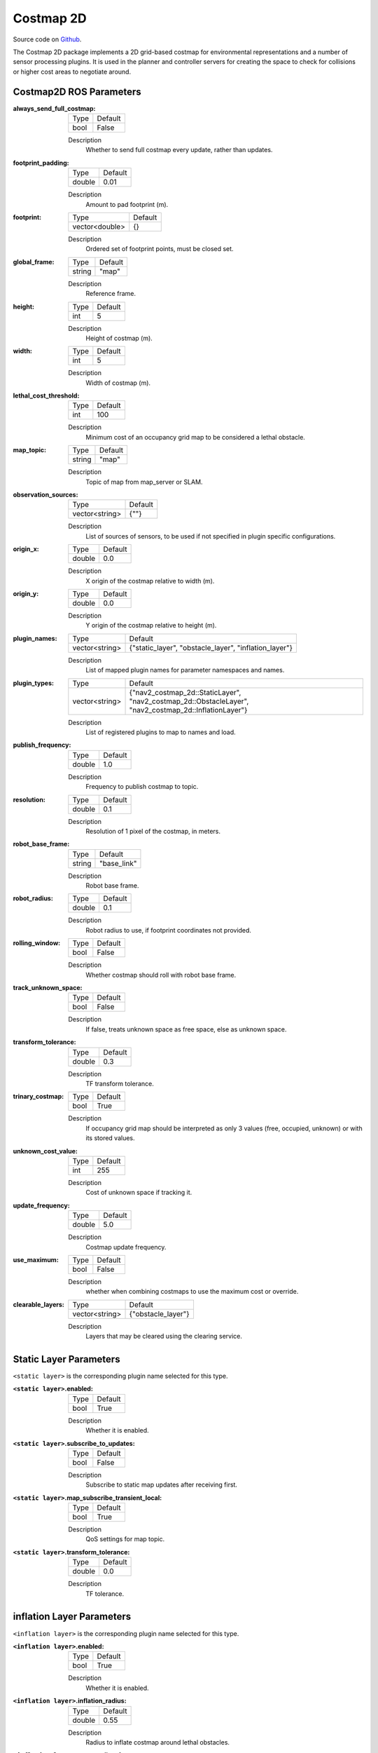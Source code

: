.. _configuring_cosmaps:

Costmap 2D
##########

Source code on Github_.

.. _Github: https://github.com/ros-planning/navigation2/tree/master/nav2_costmap_2d

The Costmap 2D package implements a 2D grid-based costmap for environmental representations and a number of sensor processing plugins.
It is used in the planner and controller servers for creating the space to check for collisions or higher cost areas to negotiate around. 

Costmap2D ROS Parameters
************************

:always_send_full_costmap:

  ============== =======
  Type           Default
  -------------- -------
  bool           False   
  ============== =======

  Description
    Whether to send full costmap every update, rather than updates.

:footprint_padding:

  ============== =======
  Type           Default
  -------------- -------
  double         0.01   
  ============== =======

  Description
    Amount to pad footprint (m).

:footprint:

  ============== =======
  Type           Default
  -------------- -------
  vector<double> {}   
  ============== =======

  Description
    Ordered set of footprint points, must be closed set.

:global_frame:

  ============== =======
  Type           Default
  -------------- -------
  string         "map"   
  ============== =======

  Description
    Reference frame.

:height:

  ============== =======
  Type           Default
  -------------- -------
  int            5   
  ============== =======

  Description
    Height of costmap (m).

:width:

  ============== =======
  Type           Default
  -------------- -------
  int            5   
  ============== =======

  Description
    Width of costmap (m).

:lethal_cost_threshold:

  ============== =======
  Type           Default
  -------------- -------
  int            100    
  ============== =======

  Description
    Minimum cost of an occupancy grid map to be considered a lethal obstacle.

:map_topic:

  ============== =======
  Type           Default
  -------------- -------
  string         "map"   
  ============== =======

  Description
    Topic of map from map_server or SLAM.

:observation_sources:

  ============== =======
  Type           Default
  -------------- -------
  vector<string> {""}   
  ============== =======

  Description
    List of sources of sensors, to be used if not specified in plugin specific configurations.

:origin_x:

  ============== =======
  Type           Default
  -------------- -------
  double         0.0   
  ============== =======

  Description
    X origin of the costmap relative to width (m).

:origin_y:

  ============== =======
  Type           Default
  -------------- -------
  double         0.0   
  ============== =======

  Description
    Y origin of the costmap relative to height (m).

:plugin_names:

  ============== =====================================================
  Type           Default                                              
  -------------- -----------------------------------------------------
  vector<string> {"static_layer", "obstacle_layer", "inflation_layer"}   
  ============== =====================================================

  Description
    List of mapped plugin names for parameter namespaces and names.

:plugin_types:

  ============== =====================================================================================================
  Type           Default                                                                                              
  -------------- -----------------------------------------------------------------------------------------------------
  vector<string> {"nav2_costmap_2d::StaticLayer", "nav2_costmap_2d::ObstacleLayer", "nav2_costmap_2d::InflationLayer"}   
  ============== =====================================================================================================

  Description
    List of registered plugins to map to names and load.

:publish_frequency:

  ============== =======
  Type           Default
  -------------- -------
  double         1.0   
  ============== =======

  Description
    Frequency to publish costmap to topic.

:resolution:

  ============== =======
  Type           Default
  -------------- -------
  double         0.1   
  ============== =======

  Description
    Resolution of 1 pixel of the costmap, in meters.

:robot_base_frame:

  ============== ===========
  Type           Default    
  -------------- -----------
  string         "base_link"   
  ============== ===========

  Description
    Robot base frame.

:robot_radius:

  ============== =======
  Type           Default
  -------------- -------
  double         0.1   
  ============== =======

  Description
    Robot radius to use, if footprint coordinates not provided.

:rolling_window:

  ============== =======
  Type           Default
  -------------- -------
  bool           False   
  ============== =======

  Description
    Whether costmap should roll with robot base frame.

:track_unknown_space:

  ============== =======
  Type           Default
  -------------- -------
  bool           False   
  ============== =======

  Description
    If false, treats unknown space as free space, else as unknown space.

:transform_tolerance:

  ============== =======
  Type           Default
  -------------- -------
  double         0.3   
  ============== =======

  Description
    TF transform tolerance.

:trinary_costmap:

  ============== =======
  Type           Default
  -------------- -------
  bool           True   
  ============== =======

  Description
    If occupancy grid map should be interpreted as only 3 values (free, occupied, unknown) or with its stored values.

:unknown_cost_value:

  ============== =======
  Type           Default
  -------------- -------
  int            255    
  ============== =======

  Description
    Cost of unknown space if tracking it.

:update_frequency:

  ============== =======
  Type           Default
  -------------- -------
  double         5.0   
  ============== =======

  Description
    Costmap update frequency.

:use_maximum:

  ============== =======
  Type           Default
  -------------- -------
  bool           False   
  ============== =======

  Description
    whether when combining costmaps to use the maximum cost or override.

:clearable_layers:

  ============== =====================================================
  Type           Default                                              
  -------------- -----------------------------------------------------
  vector<string> {"obstacle_layer"}   
  ============== =====================================================

  Description
    Layers that may be cleared using the clearing service.


Static Layer Parameters
***********************

``<static layer>`` is the corresponding plugin name selected for this type.

:``<static layer>``.enabled:

  ==== =======
  Type Default                                                   
  ---- -------
  bool True            
  ==== =======

  Description
    Whether it is enabled.

:``<static layer>``.subscribe_to_updates:

  ==== =======
  Type Default                                                   
  ---- -------
  bool False            
  ==== =======

  Description
    Subscribe to static map updates after receiving first.

:``<static layer>``.map_subscribe_transient_local:

  ==== =======
  Type Default                                                   
  ---- -------
  bool True            
  ==== =======

  Description
    QoS settings for map topic.

:``<static layer>``.transform_tolerance:

  ====== =======
  Type   Default                                                   
  ------ -------
  double 0.0            
  ====== =======

  Description
    TF tolerance.

inflation Layer Parameters
**************************

``<inflation layer>`` is the corresponding plugin name selected for this type.


:``<inflation layer>``.enabled:

  ==== =======
  Type Default                                                   
  ---- -------
  bool True            
  ==== =======

  Description
    Whether it is enabled.

:``<inflation layer>``.inflation_radius:

  ====== =======
  Type   Default                                                   
  ------ -------
  double 0.55            
  ====== =======

  Description
    Radius to inflate costmap around lethal obstacles.

:``<inflation layer>``.cost_scaling_factor:

  ====== =======
  Type   Default                                                   
  ------ -------
  double 10.0            
  ====== =======

  Description
    Exponential decay factor across inflation radius.


:``<inflation layer>``.inflate_unknown:

  ==== =======
  Type Default                                                   
  ---- -------
  bool False            
  ==== =======

  Description
    Whether to inflate unknown cells as if lethal.


:``<inflation layer>``.inflate_around_unknown:

  ==== =======
  Type Default                                                   
  ---- -------
  bool False            
  ==== =======

  Description
    Whether to inflate unknown cells.

Obstacle Layer Parameters
*************************

``<obstacle layer>`` is the corresponding plugin name selected for this type.

``<data source>`` is the corresponding observation source name for that sources parameters.

:``<obstacle layer>``.enabled:

  ==== =======
  Type Default                                                   
  ---- -------
  bool True            
  ==== =======

  Description
    Whether it is enabled.

:``<obstacle layer>``.footprint_clearing_enabled:

  ==== =======
  Type Default                                                   
  ---- -------
  bool True            
  ==== =======

  Description
    Clear any occupied cells under robot footprint.

:``<obstacle layer>``.max_obstacle_height:

  ====== =======
  Type   Default                                                   
  ------ -------
  double 2.0            
  ====== =======

  Description
    Maximum height to add return to occupancy grid.

:``<obstacle layer>``.combination_method:

  ====== =======
  Type   Default                                                   
  ------ -------
  int    1            
  ====== =======

  Description
    Enum for method to add data to master costmap, default to maximum.

:``<obstacle layer>``.observation_sources:

  ============== =======
  Type           Default                                                   
  -------------- -------
  vector<string> {""}            
  ============== =======

  Description
    namespace of sources of data.

:``<obstacle layer>``.``<data source>``.topic:

  ====== =======
  Type   Default                                                   
  ------ -------
  string ""            
  ====== =======

  Description
    Topic of data.

:``<obstacle layer>``.``<data source>``.sensor_frame:

  ====== =======
  Type   Default                                                   
  ------ -------
  string ""            
  ====== =======

  Description
    Frame of sensor, to use if not provided by message. If empty, uses message frame_id.

:``<obstacle layer>``.``<data source>``.observation_persistence:

  ====== =======
  Type   Default                                                   
  ------ -------
  double 0.0            
  ====== =======

  Description
    How long to store messages in a buffer to add to costmap before removing them (s).

:``<obstacle layer>``.``<data source>``.expected_update_rate:

  ====== =======
  Type   Default                                                   
  ------ -------
  double 0.0            
  ====== =======

  Description
    Expected rate to get new data from sensor.

:``<obstacle layer>``.``<data source>``.data_type:

  ====== ===========
  Type   Default                                                   
  ------ -----------
  string "LaserScan"            
  ====== ===========

  Description
    Data type of input, LaserScan or PointCloud2.

:``<obstacle layer>``.``<data source>``.min_obstacle_height:

  ====== =======
  Type   Default                                                   
  ------ -------
  double 0.0            
  ====== =======

  Description
    Minimum height to add return to occupancy grid.

:``<obstacle layer>``.``<data source>``.max_obstacle_height:

  ====== =======
  Type   Default                                                   
  ------ -------
  double 0.0            
  ====== =======

  Description
    Maximum height to add return to occupancy grid.

:``<obstacle layer>``.``<data source>``.inf_is_valid:

  ====== =======
  Type   Default                                                   
  ------ -------
  bool   False            
  ====== =======

  Description
    Are infinite returns from laser scanners valid measurements to raycast.

:``<obstacle layer>``.``<data source>``.marking:

  ====== =======
  Type   Default                                                   
  ------ -------
  bool   True            
  ====== =======

  Description
    Whether source should mark in costmap.

:``<obstacle layer>``.``<data source>``.clearing:

  ====== =======
  Type   Default                                                   
  ------ -------
  bool   False            
  ====== =======

  Description
    Whether source should raytrace clear in costmap.

:``<obstacle layer>``.``<data source>``.obstacle_range:

  ====== =======
  Type   Default                                                   
  ------ -------
  double 2.5            
  ====== =======

  Description
    Maximum range to mark obstacles in costmap.

:``<obstacle layer>``.``<data source>``.raytrace_range:

  ====== =======
  Type   Default                                                   
  ------ -------
  double 3.0            
  ====== =======

  Description
    Maximum range to raytrace clear obstacles from costmap.

Voxel Layer Parameters
**********************

``<voxel layer>`` is the corresponding plugin name selected for this type.

``<data source>`` is the corresponding observation source name for that sources parameters.

:``<voxel layer>``.enabled:

  ==== =======
  Type Default                                                   
  ---- -------
  bool True            
  ==== =======

  Description
    Whether it is enabled.

:``<voxel layer>``.footprint_clearing_enabled:

  ==== =======
  Type Default                                                   
  ---- -------
  bool True            
  ==== =======

  Description
    Clear any occupied cells under robot footprint.

:``<voxel layer>``.max_obstacle_height:

  ====== =======
  Type   Default                                                   
  ------ -------
  double 2.0            
  ====== =======

  Description
    Maximum height to add return to occupancy grid.

:``<voxel layer>``.z_voxels:

  ====== =======
  Type   Default                                                   
  ------ -------
  int    10            
  ====== =======

  Description
    Number of voxels high to mark, maximum 16.

:``<voxel layer>``.origin_z:

  ====== =======
  Type   Default                                                   
  ------ -------
  double 0.0            
  ====== =======

  Description
    Where to start marking voxels (m).

:``<voxel layer>``.z_resolution:

  ====== =======
  Type   Default                                                   
  ------ -------
  double 0.2            
  ====== =======

  Description
    Resolution of voxels in height (m).

:``<voxel layer>``.unknown_threshold:

  ====== =======
  Type   Default                                                   
  ------ -------
  int    15            
  ====== =======

  Description
    Minimum number of empty voxels in a column to mark as unknown in 2D occupancy grid.

:``<voxel layer>``.mark_threshold:

  ====== =======
  Type   Default                                                   
  ------ -------
  int    0            
  ====== =======

  Description
    Minimum number of voxels in a column to mark as occupied in 2D occupancy grid.

:``<voxel layer>``.combination_method:

  ====== =======
  Type   Default                                                   
  ------ -------
  int    1            
  ====== =======

  Description
    Enum for method to add data to master costmap, default to maximum.

:``<voxel layer>``.publish_voxel_map:

  ==== =======
  Type Default                                                   
  ---- -------
  bool False            
  ==== =======

  Description
    Whether to publish 3D voxel grid for debug, computationally expensive.

:``<voxel layer>``.observation_sources:

  ============== =======
  Type           Default                                                   
  -------------- -------
  vector<string> {""}            
  ============== =======

  Description
    namespace of sources of data.

:``<voxel layer>``.``<data source>``.topic:

  ====== =======
  Type   Default                                                   
  ------ -------
  string ""            
  ====== =======

  Description
    Topic of data.

:``<voxel layer>``.``<data source>``.sensor_frame:

  ====== =======
  Type   Default                                                   
  ------ -------
  string ""            
  ====== =======

  Description
    Frame of sensor, to use if not provided by message. If empty, uses message frame_id.

:``<voxel layer>``.``<data source>``.observation_persistence:

  ====== =======
  Type   Default                                                   
  ------ -------
  double 0.0            
  ====== =======

  Description
    How long to store messages in a buffer to add to costmap before removing them (s).

:``<voxel layer>``.``<data source>``.expected_update_rate:

  ====== =======
  Type   Default                                                   
  ------ -------
  double 0.0            
  ====== =======

  Description
    Expected rate to get new data from sensor.

:``<voxel layer>``.``<data source>``.data_type:

  ====== ===========
  Type   Default                                                   
  ------ -----------
  string "LaserScan"            
  ====== ===========

  Description
    Data type of input, LaserScan or PointCloud2.

:``<voxel layer>``.``<data source>``.min_obstacle_height:

  ====== =======
  Type   Default                                                   
  ------ -------
  double 0.0            
  ====== =======

  Description
    Minimum height to add return to occupancy grid.

:``<voxel layer>``.``<data source>``.max_obstacle_height:

  ====== =======
  Type   Default                                                   
  ------ -------
  double 0.0            
  ====== =======

  Description
    Maximum height to add return to occupancy grid.

:``<voxel layer>``.``<data source>``.inf_is_valid:

  ====== =======
  Type   Default                                                   
  ------ -------
  bool   False            
  ====== =======

  Description
    Are infinite returns from laser scanners valid measurements to raycast.

:``<voxel layer>``.``<data source>``.marking:

  ====== =======
  Type   Default                                                   
  ------ -------
  bool   True            
  ====== =======

  Description
    Whether source should mark in costmap.

:``<voxel layer>``.``<data source>``.clearing:

  ====== =======
  Type   Default                                                   
  ------ -------
  bool   False            
  ====== =======

  Description
    Whether source should raytrace clear in costmap.

:``<voxel layer>``.``<data source>``.obstacle_range:

  ====== =======
  Type   Default                                                   
  ------ -------
  double 2.5            
  ====== =======

  Description
    Maximum range to mark obstacles in costmap.

:``<voxel layer>``.``<data source>``.raytrace_range:

  ====== =======
  Type   Default                                                   
  ------ -------
  double 3.0            
  ====== =======

  Description
    Maximum range to raytrace clear obstacles from costmap.


Example
*******
.. code-block:: yaml

    global_costmap:
      global_costmap:
        ros__parameters:
          footprint_padding: 0.03
          update_frequency: 1.0
          publish_frequency: 1.0
          global_frame: map
          robot_base_frame: base_link
          use_sim_time: True
          plugin_names: ["static_layer", "obstacle_layer", "voxel_layer", "inflation_layer"]
          plugin_types: ["nav2_costmap_2d::StaticLayer", "nav2_costmap_2d::ObstacleLayer", "nav2_costmap_2d::VoxelLayer", "nav2_costmap_2d::InflationLayer"]
          robot_radius: 0.22 # radius set and used, so no footprint points
          resolution: 0.05
          obstacle_layer:
            enabled: True
            observation_sources: scan
            footprint_clearing_enabled: true
            max_obstacle_height: 2.0
            combination_method: 1
            scan:
              topic: /scan
              obstacle_range: 2.5
              raytrace_range: 3.0
              max_obstacle_height: 2.0
              min_obstacle_height: 0.0
              clearing: True
              marking: True
              data_type: "LaserScan"
              inf_is_valid: false
          voxel_layer:
            enabled: True
            footprint_clearing_enabled: true
            max_obstacle_height: 2.0
            publish_voxel_map: True
            origin_z: 0.0
            z_resolution: 0.05
            z_voxels: 16
            max_obstacle_height: 2.0
            unknown_threshold: 15
            mark_threshold: 0
            observation_sources: pointcloud
            combination_method: 1
            pointcloud:  # no frame set, uses frame from message
              topic: /intel_realsense_r200_depth/points
              max_obstacle_height: 2.0
              min_obstacle_height: 0.0
              obstacle_range: 2.5
              raytrace_range: 3.0
              clearing: True
              marking: True
              data_type: "PointCloud2"
          static_layer:
            map_subscribe_transient_local: True
            enabled: true
            subscribe_to_updates: true
            transform_tolerance: 0.1
          inflation_layer:
            enabled: true
            inflation_radius: 0.55
            cost_scaling_factor: 1.0
            inflate_unknown: false
            inflate_around_unknown: true
          always_send_full_costmap: True


    local_costmap:
      local_costmap:
        ros__parameters:
          update_frequency: 5.0
          publish_frequency: 2.0
          global_frame: odom
          robot_base_frame: base_link
          use_sim_time: True
          rolling_window: true
          width: 3
          height: 3
          resolution: 0.05
